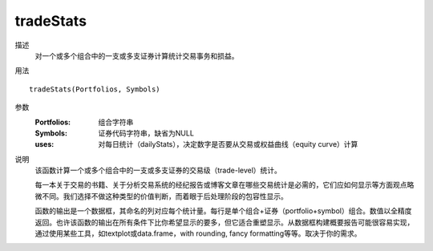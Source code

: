 tradeStats
==========

描述
    对一个或多个组合中的一支或多支证券计算统计交易事务和损益。

用法
::

    tradeStats(Portfolios, Symbols)

参数
    :Portfolios: 组合字符串
    :Symbols: 证券代码字符串，缺省为NULL
    :uses: 对每日统计（dailyStats），决定数字是否要从交易或权益曲线（equity curve）计算

说明
    该函数计算一个或多个组合中的一支或多支证券的交易级（trade-level）统计。

    每一本关于交易的书籍、关于分析交易系统的经纪报告或博客文章在哪些交易统计是必需的，它们应如何显示等方面观点略微不同。我们选择不做这种类型的价值判断，而着眼于后处理阶段的包容性显示。

    函数的输出是一个数据框，其命名的列对应每个统计量。每行是单个组合+证券（portfolio+symbol）组合。数值以全精度返回。也许该函数的输出在所有条件下比你希望显示的要多，但它适合重塑显示。从数据框构建概要报告可能很容易实现，通过使用某些工具，如textplot或data.frame，with rounding, fancy formatting等等。取决于你的需求。
